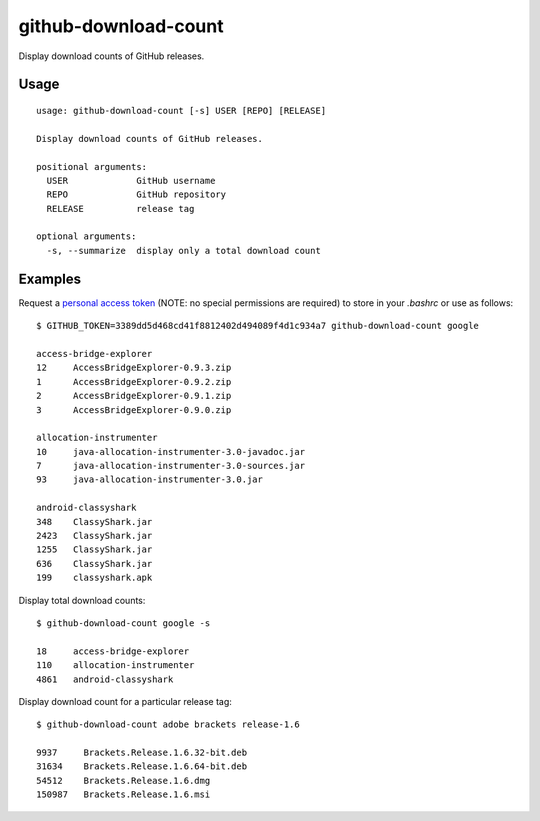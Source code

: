 github-download-count
=====================

|PyPI Package latest release| |License| |PyPI Wheel| |Supported
versions| |Build Status| |Coverage Status|

Display download counts of GitHub releases.

Usage
-----

::

    usage: github-download-count [-s] USER [REPO] [RELEASE]

    Display download counts of GitHub releases.

    positional arguments:
      USER             GitHub username
      REPO             GitHub repository
      RELEASE          release tag

    optional arguments:
      -s, --summarize  display only a total download count

Examples
--------

Request a `personal access token <https://github.com/settings/tokens>`__
(NOTE: no special permissions are required) to store in your *.bashrc*
or use as follows:

::

    $ GITHUB_TOKEN=3389dd5d468cd41f8812402d494089f4d1c934a7 github-download-count google

    access-bridge-explorer
    12     AccessBridgeExplorer-0.9.3.zip
    1      AccessBridgeExplorer-0.9.2.zip
    2      AccessBridgeExplorer-0.9.1.zip
    3      AccessBridgeExplorer-0.9.0.zip

    allocation-instrumenter
    10     java-allocation-instrumenter-3.0-javadoc.jar
    7      java-allocation-instrumenter-3.0-sources.jar
    93     java-allocation-instrumenter-3.0.jar

    android-classyshark
    348    ClassyShark.jar
    2423   ClassyShark.jar
    1255   ClassyShark.jar
    636    ClassyShark.jar
    199    classyshark.apk

Display total download counts:

::

    $ github-download-count google -s

    18     access-bridge-explorer
    110    allocation-instrumenter
    4861   android-classyshark

Display download count for a particular release tag:

::

    $ github-download-count adobe brackets release-1.6

    9937     Brackets.Release.1.6.32-bit.deb
    31634    Brackets.Release.1.6.64-bit.deb
    54512    Brackets.Release.1.6.dmg
    150987   Brackets.Release.1.6.msi

.. |PyPI Package latest release| image:: https://img.shields.io/pypi/v/github-download-count.svg
   :target: https://pypi.python.org/pypi/github-download-count
.. |License| image:: https://img.shields.io/pypi/l/github-download-count.svg
   :target: https://raw.githubusercontent.com/brbsix/github-download-count/master/LICENSE.md
.. |PyPI Wheel| image:: https://img.shields.io/pypi/wheel/github-download-count.svg
   :target: https://pypi.python.org/pypi/github-download-count
.. |Supported versions| image:: https://img.shields.io/pypi/pyversions/github-download-count.svg
   :target: https://pypi.python.org/pypi/github-download-count
.. |Build Status| image:: https://travis-ci.org/brbsix/github-download-count.svg?branch=master
   :target: https://travis-ci.org/brbsix/github-download-count
.. |Coverage Status| image:: https://coveralls.io/repos/github/brbsix/github-download-count/badge.svg?branch=master
   :target: https://coveralls.io/github/brbsix/github-download-count?branch=master


